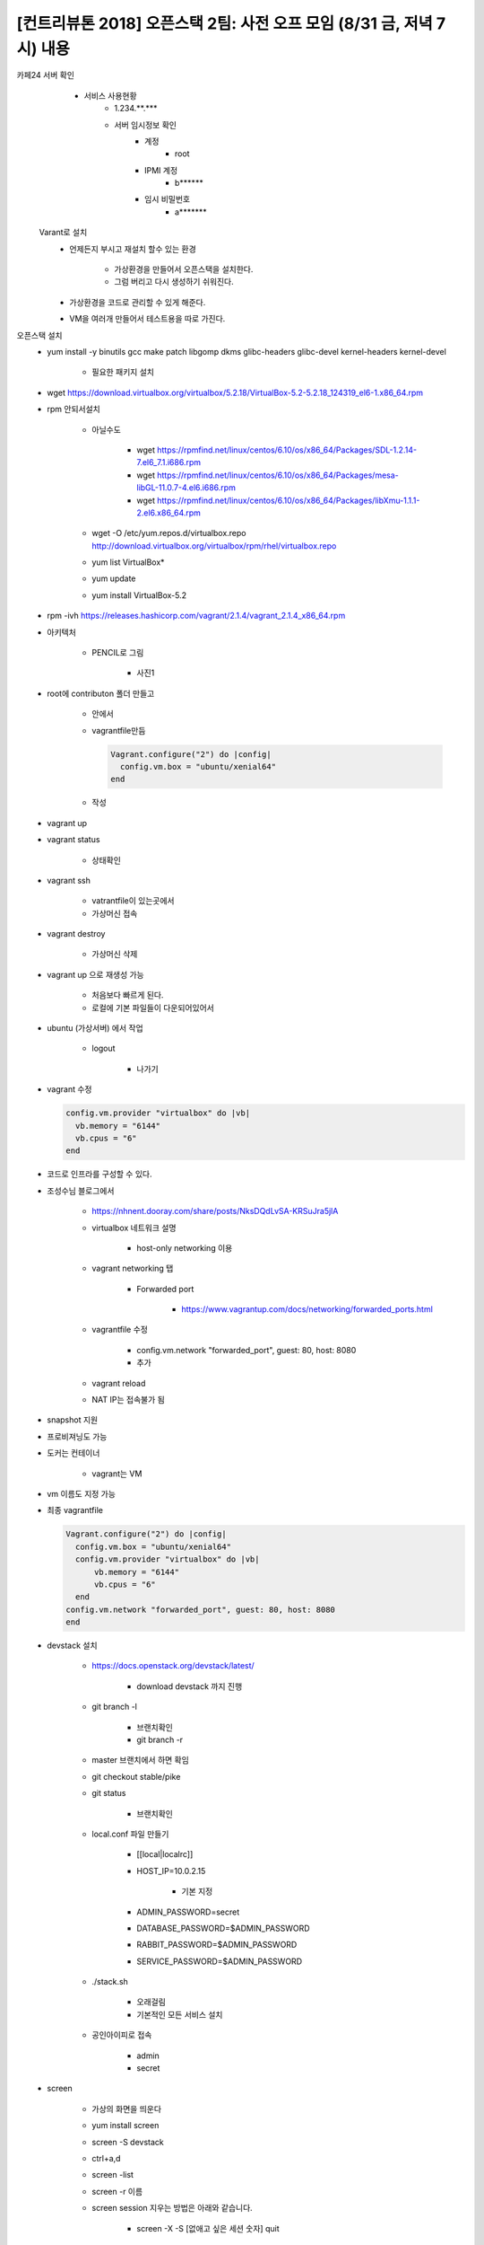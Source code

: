 [컨트리뷰톤 2018] 오픈스택 2팀: 사전 오프 모임 (8/31 금, 저녁 7시) 내용
++++++++++++++++++++++++++++++++++++++++++++++++++++++++++++++++++++++++
카페24 서버 확인
	* 서비스 사용현황
		* 1.234.**.***
		* 서버 임시정보 확인
			* 계정
				* root
			* IPMI 계정
				* b******
			* 임시 비밀번호
				* a*******

    Varant로 설치
	* 언제든지 부시고 재설치 할수 있는 환경

		* 가상환경을 만들어서 오픈스택을 설치한다.
		* 그럼 버리고 다시 생성하기 쉬워진다.
	* 가상환경을 코드로 관리할 수 있게 해준다.
	* VM을 여러개 만들어서 테스트용을 따로 가진다.

오픈스택 설치
	* yum install -y binutils gcc make patch libgomp dkms glibc-headers glibc-devel kernel-headers kernel-devel

		* 필요한 패키지 설치
	* wget https://download.virtualbox.org/virtualbox/5.2.18/VirtualBox-5.2-5.2.18_124319_el6-1.x86_64.rpm
	* rpm 안되서설치

		* 아닐수도

			* wget https://rpmfind.net/linux/centos/6.10/os/x86_64/Packages/SDL-1.2.14-7.el6_7.1.i686.rpm
			* wget https://rpmfind.net/linux/centos/6.10/os/x86_64/Packages/mesa-libGL-11.0.7-4.el6.i686.rpm
			* wget https://rpmfind.net/linux/centos/6.10/os/x86_64/Packages/libXmu-1.1.1-2.el6.x86_64.rpm
		* wget -O /etc/yum.repos.d/virtualbox.repo http://download.virtualbox.org/virtualbox/rpm/rhel/virtualbox.repo
		* yum list VirtualBox*
		* yum update
		* yum install VirtualBox-5.2
	* rpm -ivh https://releases.hashicorp.com/vagrant/2.1.4/vagrant_2.1.4_x86_64.rpm


	* 아키텍처

		* PENCIL로 그림

			* 사진1
	* root에 contributon 폴더 만들고

		* 안에서
		* vagrantfile만듬

                  .. code::

                    Vagrant.configure("2") do |config|
                      config.vm.box = "ubuntu/xenial64"
                    end

		* 작성
	* vagrant up
	* vagrant status

		* 상태확인
	* vagrant ssh

		* vatrantfile이 있는곳에서
		* 가상머신 접속
	* vagrant destroy

		* 가상머신 삭제
	* vagrant up 으로 재생성 가능

		* 처음보다 빠르게 된다.
		* 로컬에 기본 파일들이 다운되어있어서
	* ubuntu (가상서버) 에서 작업

		* logout

			* 나가기
	* vagrant 수정

          .. code::

            config.vm.provider "virtualbox" do |vb|
              vb.memory = "6144"
              vb.cpus = "6"
            end

	* 코드로 인프라를 구성할 수 있다.
	* 조성수님 블로그에서

		* https://nhnent.dooray.com/share/posts/NksDQdLvSA-KRSuJra5jlA
		* virtualbox 네트워크 설명

			* host-only networking 이용
		* vagrant networking 탭

			* Forwarded port

				* https://www.vagrantup.com/docs/networking/forwarded_ports.html
		* vagrantfile 수정

			*  config.vm.network "forwarded_port", guest: 80, host: 8080
			* 추가
		* vagrant reload
		* NAT IP는 접속불가 됨
	* snapshot 지원
	* 프로비져닝도 가능
	* 도커는 컨테이너

		* vagrant는 VM
	* vm 이름도 지정 가능
	* 최종 vagrantfile

          .. code::

            Vagrant.configure("2") do |config|
              config.vm.box = "ubuntu/xenial64"
              config.vm.provider "virtualbox" do |vb|
                  vb.memory = "6144"
                  vb.cpus = "6"
              end
            config.vm.network "forwarded_port", guest: 80, host: 8080
            end

	* devstack 설치

		* https://docs.openstack.org/devstack/latest/

			* download devstack 까지 진행
		* git branch -l

			* 브랜치확인
			* git branch -r
		* master 브랜치에서 하면 확임
		* git checkout stable/pike
		* git status

			* 브랜치확인
		* local.conf 파일 만들기

			* [[local|localrc]]
			* HOST_IP=10.0.2.15

				* 기본 지정
			* ADMIN_PASSWORD=secret
			* DATABASE_PASSWORD=$ADMIN_PASSWORD
			* RABBIT_PASSWORD=$ADMIN_PASSWORD
			* SERVICE_PASSWORD=$ADMIN_PASSWORD
		* ./stack.sh

			* 오래걸림
			* 기본적인 모든 서비스 설치
		* 공인아이피로 접속

			* admin
			* secret
	* screen

		* 가상의 화면을 띄운다
		* yum install screen
		* screen -S devstack
		* ctrl+a,d
		* screen -list
		* screen -r 이름
		* screen session 지우는 방법은 아래와 같습니다.

			* screen -X -S [없애고 싶은 세션 숫자] quit
		* 백그라운드로 실행가능해짐
		* 작업하던 환경 유지시켜줌

깃허브 운영
	* rst 파일형식 사용

		* https://www.slideshare.net/ianychoi/pycon-kr-2017-rst-python-openstack

			* RST 문서 작성 설명

		* 개발뿐만아니라 문서화도 중요하다

			* http://git.openstack.org/cgit
			* https://docs.openstack.org/ko_KR/upstream-training/
	* spec

		* 개발하고싶은거 적어두는 곳
	* 저장소에 문서 작성하는법

		* 저장소를 fork한다.
		* 계정선택
		* 복제되어
		* 쓰기권한이 생긴다.
		* $ ssh-keygen -t rsa -b 4096

			* 생성된 키 깃허브에 입력
		* tect.ssut

			* git 작성 참조


